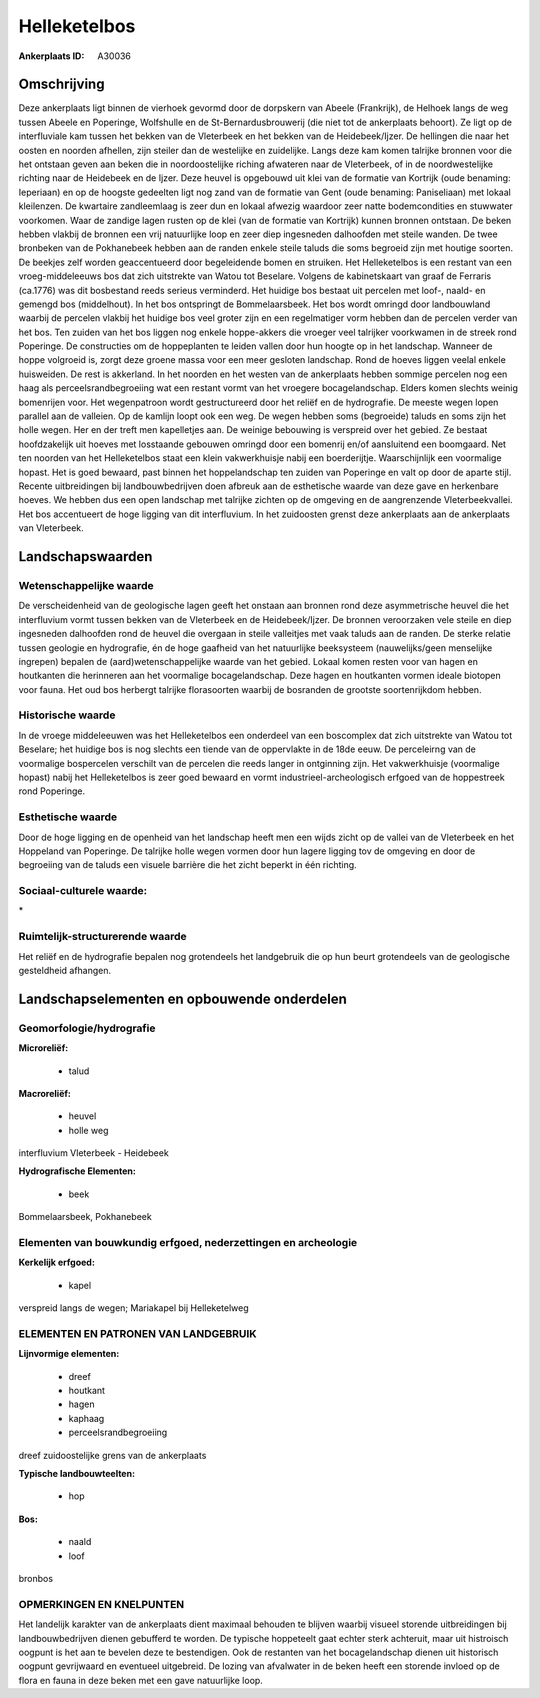 Helleketelbos
=============

:Ankerplaats ID: A30036




Omschrijving
------------

Deze ankerplaats ligt binnen de vierhoek gevormd door de dorpskern van
Abeele (Frankrijk), de Helhoek langs de weg tussen Abeele en Poperinge,
Wolfshulle en de St-Bernardusbrouwerij (die niet tot de ankerplaats
behoort). Ze ligt op de interfluviale kam tussen het bekken van de
Vleterbeek en het bekken van de Heidebeek/Ijzer. De hellingen die naar
het oosten en noorden afhellen, zijn steiler dan de westelijke en
zuidelijke. Langs deze kam komen talrijke bronnen voor die het ontstaan
geven aan beken die in noordoostelijke riching afwateren naar de
Vleterbeek, of in de noordwestelijke richting naar de Heidebeek en de
Ijzer. Deze heuvel is opgebouwd uit klei van de formatie van Kortrijk
(oude benaming: Ieperiaan) en op de hoogste gedeelten ligt nog zand van
de formatie van Gent (oude benaming: Paniseliaan) met lokaal kleilenzen.
De kwartaire zandleemlaag is zeer dun en lokaal afwezig waardoor zeer
natte bodemcondities en stuwwater voorkomen. Waar de zandige lagen
rusten op de klei (van de formatie van Kortrijk) kunnen bronnen
ontstaan. De beken hebben vlakbij de bronnen een vrij natuurlijke loop
en zeer diep ingesneden dalhoofden met steile wanden. De twee bronbeken
van de Pokhanebeek hebben aan de randen enkele steile taluds die soms
begroeid zijn met houtige soorten. De beekjes zelf worden geaccentueerd
door begeleidende bomen en struiken. Het Helleketelbos is een restant
van een vroeg-middeleeuws bos dat zich uitstrekte van Watou tot
Beselare. Volgens de kabinetskaart van graaf de Ferraris (ca.1776) was
dit bosbestand reeds serieus verminderd. Het huidige bos bestaat uit
percelen met loof-, naald- en gemengd bos (middelhout). In het bos
ontspringt de Bommelaarsbeek. Het bos wordt omringd door landbouwland
waarbij de percelen vlakbij het huidige bos veel groter zijn en een
regelmatiger vorm hebben dan de percelen verder van het bos. Ten zuiden
van het bos liggen nog enkele hoppe-akkers die vroeger veel talrijker
voorkwamen in de streek rond Poperinge. De constructies om de
hoppeplanten te leiden vallen door hun hoogte op in het landschap.
Wanneer de hoppe volgroeid is, zorgt deze groene massa voor een meer
gesloten landschap. Rond de hoeves liggen veelal enkele huisweiden. De
rest is akkerland. In het noorden en het westen van de ankerplaats
hebben sommige percelen nog een haag als perceelsrandbegroeiing wat een
restant vormt van het vroegere bocagelandschap. Elders komen slechts
weinig bomenrijen voor. Het wegenpatroon wordt gestructureerd door het
reliëf en de hydrografie. De meeste wegen lopen parallel aan de
valleien. Op de kamlijn loopt ook een weg. De wegen hebben soms
(begroeide) taluds en soms zijn het holle wegen. Her en der treft men
kapelletjes aan. De weinige bebouwing is verspreid over het gebied. Ze
bestaat hoofdzakelijk uit hoeves met losstaande gebouwen omringd door
een bomenrij en/of aansluitend een boomgaard. Net ten noorden van het
Helleketelbos staat een klein vakwerkhuisje nabij een boerderijtje.
Waarschijnlijk een voormalige hopast. Het is goed bewaard, past binnen
het hoppelandschap ten zuiden van Poperinge en valt op door de aparte
stijl. Recente uitbreidingen bij landbouwbedrijven doen afbreuk aan de
esthetische waarde van deze gave en herkenbare hoeves. We hebben dus een
open landschap met talrijke zichten op de omgeving en de aangrenzende
Vleterbeekvallei. Het bos accentueert de hoge ligging van dit
interfluvium. In het zuidoosten grenst deze ankerplaats aan de
ankerplaats van Vleterbeek.



Landschapswaarden
-----------------


Wetenschappelijke waarde
~~~~~~~~~~~~~~~~~~~~~~~~

De verscheidenheid van de geologische lagen geeft het onstaan aan
bronnen rond deze asymmetrische heuvel die het interfluvium vormt tussen
bekken van de Vleterbeek en de Heidebeek/Ijzer. De bronnen veroorzaken
vele steile en diep ingesneden dalhoofden rond de heuvel die overgaan in
steile valleitjes met vaak taluds aan de randen. De sterke relatie
tussen geologie en hydrografie, én de hoge gaafheid van het natuurlijke
beeksysteem (nauwelijks/geen menselijke ingrepen) bepalen de
(aard)wetenschappelijke waarde van het gebied. Lokaal komen resten voor
van hagen en houtkanten die herinneren aan het voormalige
bocagelandschap. Deze hagen en houtkanten vormen ideale biotopen voor
fauna. Het oud bos herbergt talrijke florasoorten waarbij de bosranden
de grootste soortenrijkdom hebben.

Historische waarde
~~~~~~~~~~~~~~~~~~


In de vroege middeleeuwen was het Helleketelbos een onderdeel van een
boscomplex dat zich uitstrekte van Watou tot Beselare; het huidige bos
is nog slechts een tiende van de oppervlakte in de 18de eeuw. De
perceleirng van de voormalige bospercelen verschilt van de percelen die
reeds langer in ontginning zijn. Het vakwerkhuisje (voormalige hopast)
nabij het Helleketelbos is zeer goed bewaard en vormt
industrieel-archeologisch erfgoed van de hoppestreek rond Poperinge.

Esthetische waarde
~~~~~~~~~~~~~~~~~~

Door de hoge ligging en de openheid van het
landschap heeft men een wijds zicht op de vallei van de Vleterbeek en
het Hoppeland van Poperinge. De talrijke holle wegen vormen door hun
lagere ligging tov de omgeving en door de begroeiing van de taluds een
visuele barrière die het zicht beperkt in één richting.


Sociaal-culturele waarde:
~~~~~~~~~~~~~~~~~~~~~~~~


\*

Ruimtelijk-structurerende waarde
~~~~~~~~~~~~~~~~~~~~~~~~~~~~~~~~

Het reliëf en de hydrografie bepalen nog grotendeels het landgebruik
die op hun beurt grotendeels van de geologische gesteldheid afhangen.



Landschapselementen en opbouwende onderdelen
--------------------------------------------



Geomorfologie/hydrografie
~~~~~~~~~~~~~~~~~~~~~~~~

**Microreliëf:**

 * talud


**Macroreliëf:**

 * heuvel
 * holle weg

interfluvium Vleterbeek - Heidebeek

**Hydrografische Elementen:**

 * beek


Bommelaarsbeek, Pokhanebeek

Elementen van bouwkundig erfgoed, nederzettingen en archeologie
~~~~~~~~~~~~~~~~~~~~~~~~~~~~~~~~~~~~~~~~~~~~~~~~~~~~~~~~~~~~~~~

**Kerkelijk erfgoed:**

 * kapel


verspreid langs de wegen; Mariakapel bij Helleketelweg


ELEMENTEN EN PATRONEN VAN LANDGEBRUIK
~~~~~~~~~~~~~~~~~~~~~~~~~~~~~~~~~~~~~

**Lijnvormige elementen:**

 * dreef
 * houtkant
 * hagen
 * kaphaag
 * perceelsrandbegroeiing

dreef zuidoostelijke grens van de ankerplaats

**Typische landbouwteelten:**

 * hop


**Bos:**

 * naald
 * loof


bronbos

OPMERKINGEN EN KNELPUNTEN
~~~~~~~~~~~~~~~~~~~~~~~~

Het landelijk karakter van de ankerplaats dient maximaal behouden te
blijven waarbij visueel storende uitbreidingen bij landbouwbedrijven
dienen gebufferd te worden. De typische hoppeteelt gaat echter sterk
achteruit, maar uit histroisch oogpunt is het aan te bevelen deze te
bestendigen. Ook de restanten van het bocagelandschap dienen uit
historisch oogpunt gevrijwaard en eventueel uitgebreid. De lozing van
afvalwater in de beken heeft een storende invloed op de flora en fauna
in deze beken met een gave natuurlijke loop.

